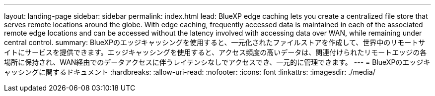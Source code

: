 ---
layout: landing-page 
sidebar: sidebar 
permalink: index.html 
lead: BlueXP edge caching lets you create a centralized file store that serves remote locations around the globe. With edge caching, frequently accessed data is maintained in each of the associated remote edge locations and can be accessed without the latency involved with accessing data over WAN, while remaining under central control. 
summary: BlueXPのエッジキャッシングを使用すると、一元化されたファイルストアを作成して、世界中のリモートサイトにサービスを提供できます。エッジキャッシングを使用すると、アクセス頻度の高いデータは、関連付けられたリモートエッジの各場所に保持され、WAN経由でのデータアクセスに伴うレイテンシなしでアクセスでき、一元的に管理できます。 
---
= BlueXPのエッジキャッシングに関するドキュメント
:hardbreaks:
:allow-uri-read: 
:nofooter: 
:icons: font
:linkattrs: 
:imagesdir: ./media/


